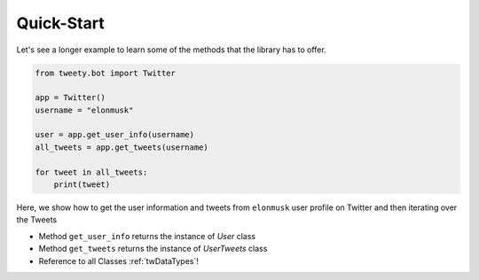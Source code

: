 ===========
Quick-Start
===========

Let's see a longer example to learn some of the methods that the library
has to offer.

.. code-block:: python

    from tweety.bot import Twitter

    app = Twitter()
    username = "elonmusk"

    user = app.get_user_info(username)
    all_tweets = app.get_tweets(username)

    for tweet in all_tweets:
        print(tweet)



Here, we show how to get the user information and tweets from ``elonmusk`` user profile on Twitter
and then iterating over the Tweets

- Method ``get_user_info`` returns the instance of `User` class
- Method ``get_tweets`` returns the instance of `UserTweets` class

- Reference to all Classes :ref:`twDataTypes`!

